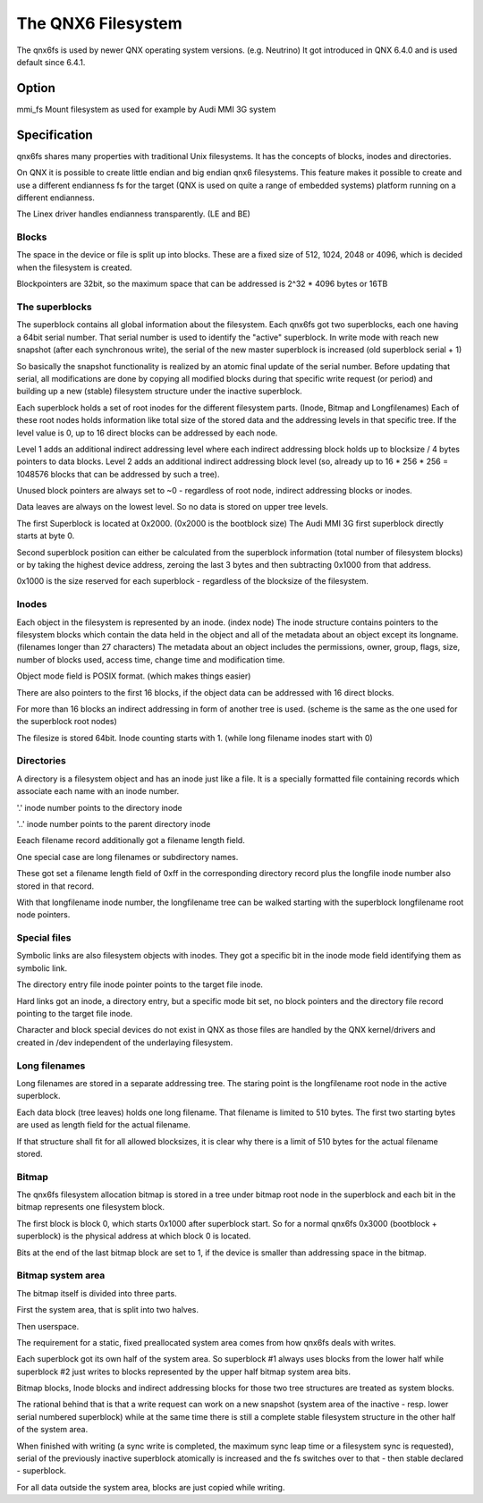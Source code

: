 .. SPDX-License-Identifier: GPL-2.0

===================
The QNX6 Filesystem
===================

The qnx6fs is used by newer QNX operating system versions. (e.g. Neutrino)
It got introduced in QNX 6.4.0 and is used default since 6.4.1.

Option
======

mmi_fs		Mount filesystem as used for example by Audi MMI 3G system

Specification
=============

qnx6fs shares many properties with traditional Unix filesystems. It has the
concepts of blocks, inodes and directories.

On QNX it is possible to create little endian and big endian qnx6 filesystems.
This feature makes it possible to create and use a different endianness fs
for the target (QNX is used on quite a range of embedded systems) platform
running on a different endianness.

The Linex driver handles endianness transparently. (LE and BE)

Blocks
------

The space in the device or file is split up into blocks. These are a fixed
size of 512, 1024, 2048 or 4096, which is decided when the filesystem is
created.

Blockpointers are 32bit, so the maximum space that can be addressed is
2^32 * 4096 bytes or 16TB

The superblocks
---------------

The superblock contains all global information about the filesystem.
Each qnx6fs got two superblocks, each one having a 64bit serial number.
That serial number is used to identify the "active" superblock.
In write mode with reach new snapshot (after each synchronous write), the
serial of the new master superblock is increased (old superblock serial + 1)

So basically the snapshot functionality is realized by an atomic final
update of the serial number. Before updating that serial, all modifications
are done by copying all modified blocks during that specific write request
(or period) and building up a new (stable) filesystem structure under the
inactive superblock.

Each superblock holds a set of root inodes for the different filesystem
parts. (Inode, Bitmap and Longfilenames)
Each of these root nodes holds information like total size of the stored
data and the addressing levels in that specific tree.
If the level value is 0, up to 16 direct blocks can be addressed by each
node.

Level 1 adds an additional indirect addressing level where each indirect
addressing block holds up to blocksize / 4 bytes pointers to data blocks.
Level 2 adds an additional indirect addressing block level (so, already up
to 16 * 256 * 256 = 1048576 blocks that can be addressed by such a tree).

Unused block pointers are always set to ~0 - regardless of root node,
indirect addressing blocks or inodes.

Data leaves are always on the lowest level. So no data is stored on upper
tree levels.

The first Superblock is located at 0x2000. (0x2000 is the bootblock size)
The Audi MMI 3G first superblock directly starts at byte 0.

Second superblock position can either be calculated from the superblock
information (total number of filesystem blocks) or by taking the highest
device address, zeroing the last 3 bytes and then subtracting 0x1000 from
that address.

0x1000 is the size reserved for each superblock - regardless of the
blocksize of the filesystem.

Inodes
------

Each object in the filesystem is represented by an inode. (index node)
The inode structure contains pointers to the filesystem blocks which contain
the data held in the object and all of the metadata about an object except
its longname. (filenames longer than 27 characters)
The metadata about an object includes the permissions, owner, group, flags,
size, number of blocks used, access time, change time and modification time.

Object mode field is POSIX format. (which makes things easier)

There are also pointers to the first 16 blocks, if the object data can be
addressed with 16 direct blocks.

For more than 16 blocks an indirect addressing in form of another tree is
used. (scheme is the same as the one used for the superblock root nodes)

The filesize is stored 64bit. Inode counting starts with 1. (while long
filename inodes start with 0)

Directories
-----------

A directory is a filesystem object and has an inode just like a file.
It is a specially formatted file containing records which associate each
name with an inode number.

'.' inode number points to the directory inode

'..' inode number points to the parent directory inode

Eeach filename record additionally got a filename length field.

One special case are long filenames or subdirectory names.

These got set a filename length field of 0xff in the corresponding directory
record plus the longfile inode number also stored in that record.

With that longfilename inode number, the longfilename tree can be walked
starting with the superblock longfilename root node pointers.

Special files
-------------

Symbolic links are also filesystem objects with inodes. They got a specific
bit in the inode mode field identifying them as symbolic link.

The directory entry file inode pointer points to the target file inode.

Hard links got an inode, a directory entry, but a specific mode bit set,
no block pointers and the directory file record pointing to the target file
inode.

Character and block special devices do not exist in QNX as those files
are handled by the QNX kernel/drivers and created in /dev independent of the
underlaying filesystem.

Long filenames
--------------

Long filenames are stored in a separate addressing tree. The staring point
is the longfilename root node in the active superblock.

Each data block (tree leaves) holds one long filename. That filename is
limited to 510 bytes. The first two starting bytes are used as length field
for the actual filename.

If that structure shall fit for all allowed blocksizes, it is clear why there
is a limit of 510 bytes for the actual filename stored.

Bitmap
------

The qnx6fs filesystem allocation bitmap is stored in a tree under bitmap
root node in the superblock and each bit in the bitmap represents one
filesystem block.

The first block is block 0, which starts 0x1000 after superblock start.
So for a normal qnx6fs 0x3000 (bootblock + superblock) is the physical
address at which block 0 is located.

Bits at the end of the last bitmap block are set to 1, if the device is
smaller than addressing space in the bitmap.

Bitmap system area
------------------

The bitmap itself is divided into three parts.

First the system area, that is split into two halves.

Then userspace.

The requirement for a static, fixed preallocated system area comes from how
qnx6fs deals with writes.

Each superblock got its own half of the system area. So superblock #1
always uses blocks from the lower half while superblock #2 just writes to
blocks represented by the upper half bitmap system area bits.

Bitmap blocks, Inode blocks and indirect addressing blocks for those two
tree structures are treated as system blocks.

The rational behind that is that a write request can work on a new snapshot
(system area of the inactive - resp. lower serial numbered superblock) while
at the same time there is still a complete stable filesystem structure in the
other half of the system area.

When finished with writing (a sync write is completed, the maximum sync leap
time or a filesystem sync is requested), serial of the previously inactive
superblock atomically is increased and the fs switches over to that - then
stable declared - superblock.

For all data outside the system area, blocks are just copied while writing.
